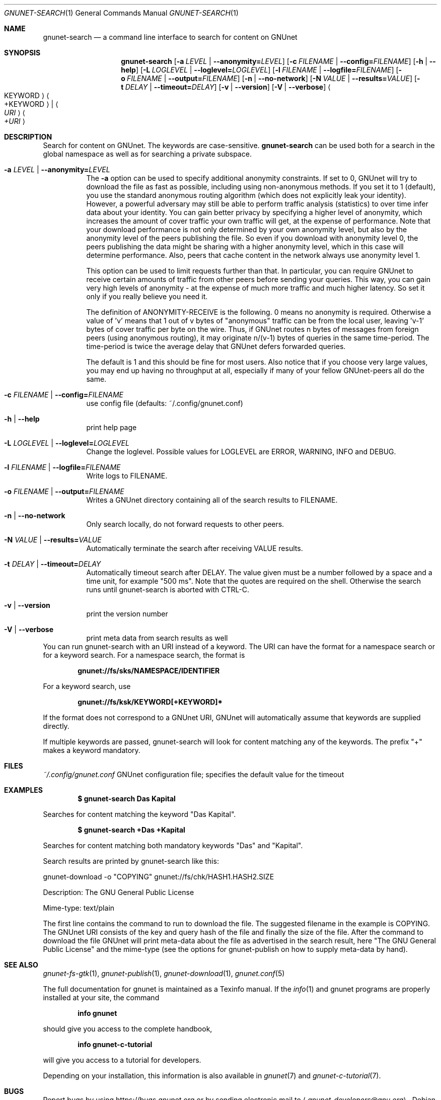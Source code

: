 .Dd February 25, 2012
.Dt GNUNET-SEARCH 1
.Os
.Sh NAME
.Nm gnunet-search
.Nd
a command line interface to search for content on GNUnet
.Sh SYNOPSIS
.Nm
.Op Fl a Ar LEVEL | Fl \-anonymity= Ns Ar LEVEL
.Op Fl c Ar FILENAME | Fl \-config= Ns Ar FILENAME
.Op Fl h | \-help
.Op Fl L Ar LOGLEVEL | Fl \-loglevel= Ns Ar LOGLEVEL
.Op Fl l Ar FILENAME | Fl \-logfile= Ns Ar FILENAME
.Op Fl o Ar FILENAME | Fl \-output= Ns Ar FILENAME
.Op Fl n | \-no-network
.Op Fl N Ar VALUE | Fl \-results= Ns Ar VALUE
.Op Fl t Ar DELAY | Fl \-timeout= Ns Ar DELAY
.Op Fl v | \-version
.Op Fl V | \-verbose
.Ao KEYWORD Ac Ao +KEYWORD Ac | Ao Ar URI Ac Ao Ar +URI Ac
.Sh DESCRIPTION
Search for content on GNUnet.
The keywords are case-sensitive.
.Nm
can be used both for a search in the global namespace as well as for searching a private subspace.
.Bl -tag -width Ds
.It Fl a Ar LEVEL | Fl \-anonymity= Ns Ar LEVEL
The \fB\-a\fR option can be used to specify additional anonymity constraints.
If set to 0, GNUnet will try to download the file as fast as possible, including using non-anonymous methods.
If you set it to 1 (default), you use the standard anonymous routing algorithm (which does not explicitly leak your identity).
However, a powerful adversary may still be able to perform traffic analysis (statistics) to over time infer data about your identity.
You can gain better privacy by specifying a higher level of anonymity, which increases the amount of cover traffic your own traffic will get, at the expense of performance.
Note that your download performance is not only determined by your own anonymity level, but also by the anonymity level of the peers publishing the file.
So even if you download with anonymity level 0, the peers publishing the data might be sharing with a higher anonymity level, which in this case will determine performance.
Also, peers that cache content in the network always use anonymity level 1.
.sp
This option can be used to limit requests further than that.
In particular, you can require GNUnet to receive certain amounts of traffic from other peers before sending your queries.
This way, you can gain very high levels of anonymity \- at the expense of much more traffic and much higher latency.
So set it only if you really believe you need it.
.sp
The definition of ANONYMITY\-RECEIVE is the following.
0 means no anonymity is required.
Otherwise a value of 'v' means that 1 out of v bytes of "anonymous" traffic can be from the local user, leaving 'v-1' bytes of cover traffic per byte on the wire.
Thus, if GNUnet routes n bytes of messages from foreign peers (using anonymous routing), it may originate n/(v-1) bytes of queries in the same time\-period.
The time\-period is twice the average delay that GNUnet defers forwarded queries.
.sp
The default is 1 and this should be fine for most users.
Also notice that if you choose very large values, you may end up having no throughput at all, especially if many of your fellow GNUnet\-peers all do the same.
.It Fl c Ar FILENAME | Fl \-config= Ns Ar FILENAME
use config file (defaults: ~/.config/gnunet.conf)
.It Fl h | \-help
print help page
.It Fl L Ar LOGLEVEL | Fl \-loglevel= Ns Ar LOGLEVEL
Change the loglevel.
Possible values for LOGLEVEL are ERROR, WARNING, INFO and DEBUG.
.It Fl l Ar FILENAME | Fl \-logfile= Ns Ar FILENAME
Write logs to FILENAME.
.It Fl o Ar FILENAME | Fl \-output= Ns Ar FILENAME
Writes a GNUnet directory containing all of the search results to FILENAME.
.It Fl n | \-no-network
Only search locally, do not forward requests to other peers.
.It Fl N Ar VALUE | Fl \-results= Ns Ar VALUE
Automatically terminate the search after receiving VALUE results.
.It Fl t Ar DELAY | Fl \-timeout= Ns Ar DELAY
Automatically timeout search after DELAY.
The value given must be a number followed by a space and a time unit, for example "500 ms".
Note that the quotes are required on the shell.
Otherwise the search runs until gnunet\-search is aborted with CTRL\-C.
.It Fl v | \-version
print the version number
.It Fl V | \-verbose
print meta data from search results as well
.El
You can run gnunet\-search with an URI instead of a keyword.
The URI can have the format for a namespace search or for a keyword search.
For a namespace search, the format is
.Pp
.Dl gnunet://fs/sks/NAMESPACE/IDENTIFIER
.Pp
For a keyword search, use
.Pp
.Dl gnunet://fs/ksk/KEYWORD[+KEYWORD]*
.Pp
If the format does not correspond to a GNUnet URI, GNUnet will automatically assume that keywords are supplied directly.
.sp
If multiple keywords are passed, gnunet-search will look for content
matching any of the keywords.
The prefix "+" makes a keyword mandatory.
.Sh FILES
.Pa ~/.config/gnunet.conf
GNUnet configuration file; specifies the default value for the timeout
.Sh EXAMPLES
.Pp
.Dl $ gnunet\-search "Das Kapital"
.Pp
Searches for content matching the keyword "Das Kapital".
.Pp
.Dl $ gnunet\-search +Das +Kapital
.Pp
Searches for content matching both mandatory keywords "Das" and "Kapital".
.sp
Search results are printed by gnunet\-search like this:
.Pp
.ad l
        gnunet\-download \-o "COPYING" gnunet://fs/chk/HASH1.HASH2.SIZE

                Description: The GNU General Public License

                Mime-type: text/plain
.ad b

The first line contains the command to run to download the file.
The suggested filename in the example is COPYING.
The GNUnet URI consists of the key and query hash of the file and finally the size of the file.
After the command to download the file GNUnet will print meta\-data about the file as advertised in the search result, here "The GNU General Public License" and the mime\-type (see the options for gnunet\-publish on how to supply meta-data by hand).
.Sh SEE ALSO
.Xr gnunet-fs-gtk 1 ,
.Xr gnunet\-publish 1 ,
.Xr gnunet\-download 1 ,
.Xr gnunet.conf 5
.sp
The full documentation for gnunet is maintained as a Texinfo manual.
If the
.Xr info 1
and gnunet programs are properly installed at your site, the command
.Pp
.Dl info gnunet
.Pp
should give you access to the complete handbook,
.Pp
.Dl info gnunet-c-tutorial
.Pp
will give you access to a tutorial for developers.
.sp
Depending on your installation, this information is also available in
.Xr gnunet 7 and
.Xr gnunet-c-tutorial 7 .
.\".Sh HISTORY
.\"gnunet-search first appeared in GNUnet 0.9.6.
.\".Sh AUTHORS
.Sh BUGS
Report bugs by using
.Lk https://bugs.gnunet.org
or by sending electronic mail to
.Aq Mt gnunet-developers@gnu.org .
